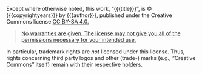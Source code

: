#+REVEAL_HTML: <div class="slide-footer"><br></div></section><section id="slide-license" data-state="no-toc-progress"><h3 class="no-toc-progress">License Information</h3>

Except where otherwise noted, this work,
@@html:“<span property="dc:title">@@{{{title}}}@@html:</span>@@”,
is © {{{copyrightyears}}} by
@@html:<span property="dc:creator cc:attributionName">@@{{{author}}}@@html:</span>@@,
published under the Creative Commons license
@@html:<a rel="license" href="https://creativecommons.org/licenses/by-sa/4.0/">CC BY-SA 4.0.</a>@@

#+BEGIN_QUOTE
[[https://creativecommons.org/licenses/by-sa/4.0/#deed-understanding][No warranties are given.  The license may not give you all of the permissions necessary for your intended use.]]
#+END_QUOTE

In particular, trademark rights are /not/ licensed under this license.
Thus, rights concerning third party logos
and other (trade-) marks (e.g., “Creative Commons” itself) remain with
their respective holders.
